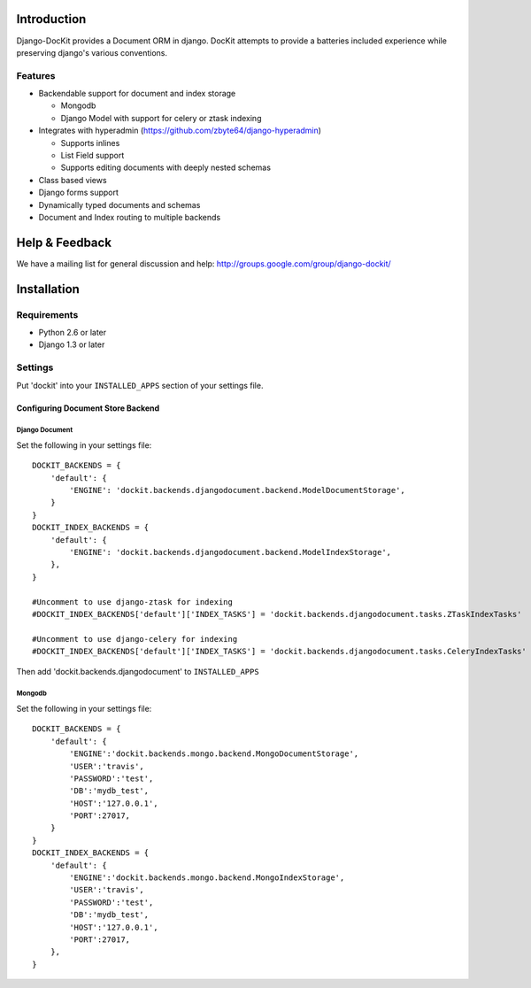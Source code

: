 .. image:: https://secure.travis-ci.org/zbyte64/django-dockit.png?branch=master
   :target: http://travis-ci.org/zbyte64/django-dockit


Introduction
============

Django-DocKit provides a Document ORM in django. DocKit attempts to provide a batteries included experience while preserving django's various conventions.

--------
Features
--------

* Backendable support for document and index storage

  * Mongodb
  * Django Model with support for celery or ztask indexing
* Integrates with hyperadmin (https://github.com/zbyte64/django-hyperadmin)

  * Supports inlines
  * List Field support
  * Supports editing documents with deeply nested schemas
* Class based views
* Django forms support
* Dynamically typed documents and schemas
* Document and Index routing to multiple backends


Help & Feedback
===============

We have a mailing list for general discussion and help: http://groups.google.com/group/django-dockit/


Installation
============

------------
Requirements
------------

* Python 2.6 or later
* Django 1.3 or later


--------
Settings
--------

Put 'dockit' into your ``INSTALLED_APPS`` section of your settings file.


Configuring Document Store Backend
----------------------------------

===============
Django Document
===============

Set the following in your settings file::

    DOCKIT_BACKENDS = {
        'default': {
            'ENGINE': 'dockit.backends.djangodocument.backend.ModelDocumentStorage',
        }
    }
    DOCKIT_INDEX_BACKENDS = {
        'default': {
            'ENGINE': 'dockit.backends.djangodocument.backend.ModelIndexStorage',
        },
    }

    #Uncomment to use django-ztask for indexing
    #DOCKIT_INDEX_BACKENDS['default']['INDEX_TASKS'] = 'dockit.backends.djangodocument.tasks.ZTaskIndexTasks'
    
    #Uncomment to use django-celery for indexing
    #DOCKIT_INDEX_BACKENDS['default']['INDEX_TASKS'] = 'dockit.backends.djangodocument.tasks.CeleryIndexTasks'

Then add 'dockit.backends.djangodocument' to ``INSTALLED_APPS``


=======
Mongodb
=======

Set the following in your settings file::

    DOCKIT_BACKENDS = {
        'default': {
            'ENGINE':'dockit.backends.mongo.backend.MongoDocumentStorage',
            'USER':'travis',
            'PASSWORD':'test',
            'DB':'mydb_test',
            'HOST':'127.0.0.1',
            'PORT':27017,
        }
    }
    DOCKIT_INDEX_BACKENDS = {
        'default': {
            'ENGINE':'dockit.backends.mongo.backend.MongoIndexStorage',
            'USER':'travis',
            'PASSWORD':'test',
            'DB':'mydb_test',
            'HOST':'127.0.0.1',
            'PORT':27017,
        },
    }


